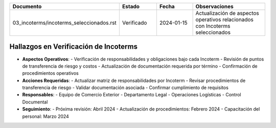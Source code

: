 .. list-table::
   :header-rows: 1
   :widths: 40 15 15 30

   * - Documento
     - Estado
     - Fecha
     - Observaciones
   * - 03_incoterms/incoterms_seleccionados.rst
     - Verificado
     - 2024-01-15
     - Actualización de aspectos operativos relacionados con Incoterms seleccionados

Hallazgos en Verificación de Incoterms
----------------------------------

* **Aspectos Operativos**:
  - Verificación de responsabilidades y obligaciones bajo cada Incoterm
  - Revisión de puntos de transferencia de riesgo y costos
  - Actualización de documentación requerida por término
  - Confirmación de procedimientos operativos

* **Acciones Requeridas**:
  - Actualizar matriz de responsabilidades por Incoterm
  - Revisar procedimientos de transferencia de riesgo
  - Validar documentación asociada
  - Confirmar cumplimiento de requisitos

* **Responsables**:
  - Equipo de Comercio Exterior
  - Departamento Legal
  - Operaciones Logísticas
  - Control Documental

* **Seguimiento**:
  - Próxima revisión: Abril 2024
  - Actualización de procedimientos: Febrero 2024
  - Capacitación del personal: Marzo 2024 